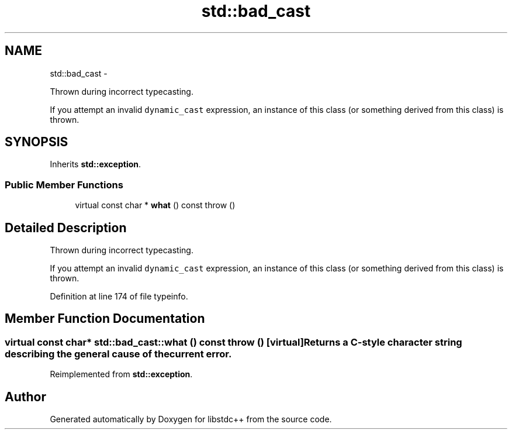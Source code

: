 .TH "std::bad_cast" 3 "Sun Oct 10 2010" "libstdc++" \" -*- nroff -*-
.ad l
.nh
.SH NAME
std::bad_cast \- 
.PP
Thrown during incorrect typecasting.
.PP
If you attempt an invalid \fCdynamic_cast\fP expression, an instance of this class (or something derived from this class) is thrown.  

.SH SYNOPSIS
.br
.PP
.PP
Inherits \fBstd::exception\fP.
.SS "Public Member Functions"

.in +1c
.ti -1c
.RI "virtual const char * \fBwhat\fP () const   throw ()"
.br
.in -1c
.SH "Detailed Description"
.PP 
Thrown during incorrect typecasting.
.PP
If you attempt an invalid \fCdynamic_cast\fP expression, an instance of this class (or something derived from this class) is thrown. 
.PP
Definition at line 174 of file typeinfo.
.SH "Member Function Documentation"
.PP 
.SS "virtual const char* std::bad_cast::what () const  throw ()\fC [virtual]\fP"Returns a C-style character string describing the general cause of the current error. 
.PP
Reimplemented from \fBstd::exception\fP.

.SH "Author"
.PP 
Generated automatically by Doxygen for libstdc++ from the source code.

